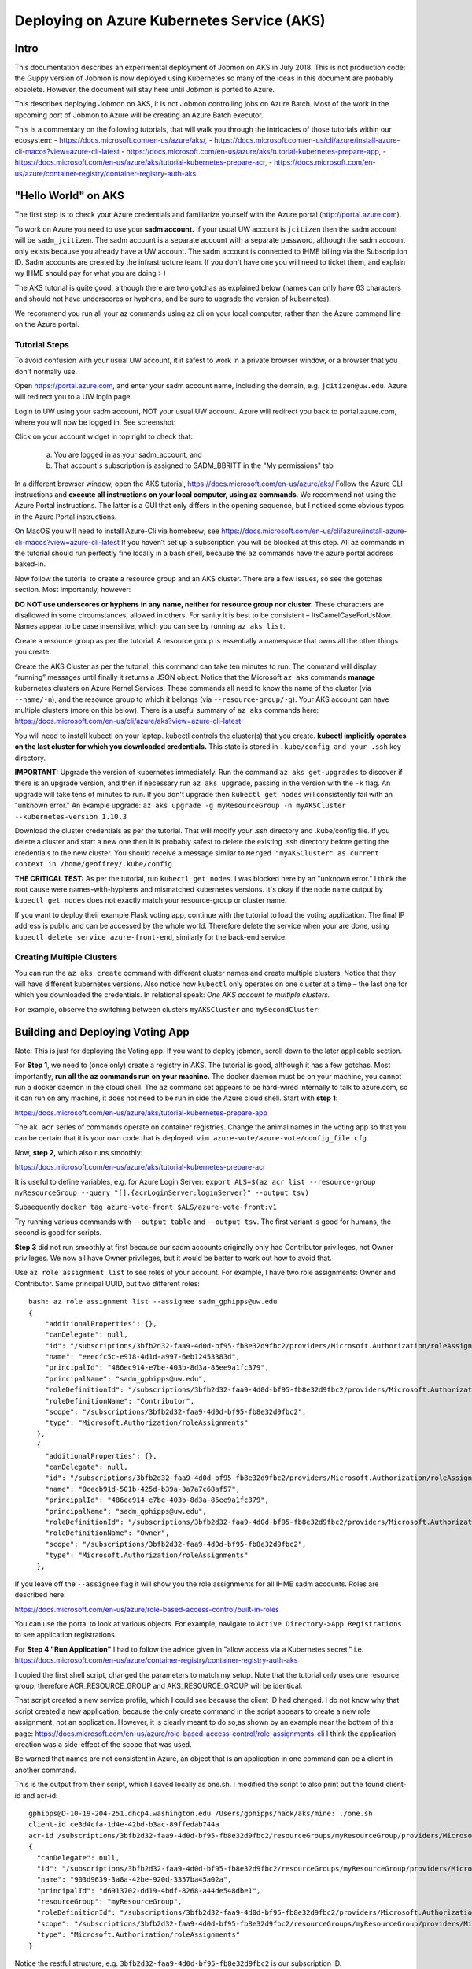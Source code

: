 Deploying on Azure Kubernetes Service (AKS)
===========================================

Intro
----------------------

This documentation describes an experimental deployment of Jobmon on AKS in July 2018.
This is not production code; the Guppy version of Jobmon is now deployed using Kubernetes
so many of the ideas in this document are probably obsolete. However, the document
will stay here until Jobmon is ported to Azure.

This describes deploying Jobmon on AKS, it is not Jobmon controlling jobs on Azure Batch.
Most of the work in the upcoming port of Jobmon to Azure will be creating an Azure Batch
executor.

This is a commentary on the following tutorials, that will walk you through the intricacies of
those tutorials within our ecosystem:
- https://docs.microsoft.com/en-us/azure/aks/,
- https://docs.microsoft.com/en-us/cli/azure/install-azure-cli-macos?view=azure-cli-latest
- https://docs.microsoft.com/en-us/azure/aks/tutorial-kubernetes-prepare-app,
- https://docs.microsoft.com/en-us/azure/aks/tutorial-kubernetes-prepare-acr,
- https://docs.microsoft.com/en-us/azure/container-registry/container-registry-auth-aks


"Hello World" on AKS
----------------------

The first step is to check your Azure credentials and familiarize yourself with the Azure portal (http://portal.azure.com).

To work on Azure you need to use your **sadm account.** If your usual UW account is ``jcitizen`` then the sadm account
will be ``sadm_jcitizen``.
The sadm account is a separate account with a separate password, although the sadm account only exists because you already
have a UW account. The sadm account is connected to IHME billing via the Subscription ID.
Sadm accounts are created by the infrastructure team. If you don't have one you will need to ticket them, and explain
wy IHME should pay for what you are doing :-)

The AKS tutorial is quite good, although there are two gotchas as explained below (names can only have 63 characters
and should not have underscores or hyphens,
and be sure to upgrade the version of kubernetes).

We recommend you run all your az commands using az cli on your local computer, rather than the Azure command line on the Azure portal.

Tutorial Steps
~~~~~~~~~~~~~~

To avoid confusion with your usual UW account, it it safest to work in a private browser window,
or a browser that you don't normally use.

Open https://portal.azure.com, and enter your sadm account name, including the domain, e.g. ``jcitizen@uw.edu``.
Azure will redirect you to a UW login page.

Login to UW using your sadm account, NOT your usual UW account.
Azure will redirect you back to portal.azure.com, where you will now be logged in. See screenshot:

.. image:: images/azure_desktop.png

Click on your account widget in top right to check that:

  a. You are logged in as your sadm_account, and

  b. That account's subscription is assigned to SADM_BBRITT in the "My permissions" tab

.. image:: images/azure_permissions.png

In a different browser window, open the AKS tutorial, https://docs.microsoft.com/en-us/azure/aks/
Follow the Azure CLI instructions and **execute all instructions on your local computer, using az commands**. We recommend not using the Azure Portal instructions. The latter is a GUI that
only differs in the opening sequence,
but I noticed some obvious typos in the Azure Portal instructions.

On MacOS you will need to install Azure-Cli via homebrew; see
https://docs.microsoft.com/en-us/cli/azure/install-azure-cli-macos?view=azure-cli-latest
If you haven’t set up a subscription you will be blocked at this step.
All az commands in the tutorial should run perfectly fine locally in a bash shell,
because the ``az`` commands have the azure portal address baked-in.

Now follow the tutorial to create a resource group and an AKS cluster. There are a few issues, so see the gotchas section. Most importantly, however:

**DO NOT use underscores or hyphens in any name, neither for resource group nor cluster.**
These characters are disallowed in some circumstances, allowed in others. For sanity it is best to be consistent –
ItsCamelCaseForUsNow.  Names appear to be case insensitive, which you can see by running ``az aks list``.

Create a resource group as per the tutorial. A resource group is essentially a namespace that owns all the other things you create.

Create the AKS Cluster as per the tutorial, this command can take ten minutes to run.
The command will display “running” messages until finally it returns a JSON object.
Notice that the Microsoft ``az aks`` commands **manage** kubernetes clusters on Azure Kernel Services.
These commands all need to know the name of the cluster (via ``--name/-n``),
and the resource group to which it belongs (via ``--resource-group/-g``).
Your AKS account can have multiple clusters (more on this below).
There is a useful summary of ``az aks`` commands here: https://docs.microsoft.com/en-us/cli/azure/aks?view=azure-cli-latest

You will need to install kubectl on your laptop. kubectl controls the cluster(s) that you create. **kubectl implicitly operates on the last cluster for which you downloaded credentials.**
This state is stored in ``.kube/config and your .ssh`` key directory.

**IMPORTANT:** Upgrade the version of kubernetes immediately.
Run the command ``az aks get-upgrades`` to discover if there is an upgrade version,
and then if necessary run ``az aks upgrade``, passing in the version with the ``-k`` flag.
An upgrade will take tens of minutes to run. If you don't upgrade then ``kubectl get nodes`` will
consistently fail with an "unknown error."
An example upgrade:  ``az aks upgrade -g myResourceGroup -n myAKSCluster --kubernetes-version 1.10.3``

Download the cluster credentials as per the tutorial.
That will modify your .ssh directory and .kube/config file.
If you delete a cluster and start a new one then it is probably safest to delete the existing .ssh directory before getting
the credentials to the new cluster.
You should receive a message similar to ``Merged "myAKSCluster" as current context in /home/geoffrey/.kube/config``

**THE CRITICAL TEST:** As per the tutorial, run ``kubectl get nodes``.  I was blocked here by an "unknown error."
I think the root cause were names-with-hyphens and mismatched kubernetes versions. It's okay if the node name output by ``kubectl get nodes`` does not exactly match your resource-group or cluster name.

If you want to deploy their example Flask voting app, continue with the tutorial to load the voting application. The final IP address is public and can be accessed by the whole world.
Therefore delete the service when your are done, using ``kubectl delete service azure-front-end``, similarly for the back-end service.

Creating Multiple Clusters
~~~~~~~~~~~~~~~~~~~~~~~~~~

You can run the ``az aks create`` command with different cluster names and create multiple clusters.
Notice that they will have different kubernetes versions. Also notice how ``kubectl`` only operates on one
cluster at a time – the last one for which you downloaded the credentials. In relational speak:
*One AKS account to multiple clusters.*

For example, observe the switching between clusters ``myAKSCluster`` and ``mySecondCluster``:

.. image:: images/azure_multiple_clusters.png


Building and Deploying Voting App
-----------------------------------------------------------------------------

Note: This is just for deploying the Voting app. If you want to deploy jobmon, scroll down to the later applicable section.


For **Step 1**, we need to (once only) create a registry in AKS. The tutorial is good, although it has a few gotchas.
Most importantly, **run all the az commands run on your machine.**
The docker daemon must be on your machine, you cannot run a docker daemon in the cloud shell.
The ``az`` command set appears to be hard-wired internally to talk to azure.com, so it can run on any machine, it
does not need to be run in side the Azure cloud shell.
Start with **step 1**:

https://docs.microsoft.com/en-us/azure/aks/tutorial-kubernetes-prepare-app

The ``ak acr`` series of commands operate on container registries.
Change the animal names in the voting app so that you can be certain that it is your own code that is deployed:
``vim azure-vote/azure-vote/config_file.cfg``

Now, **step 2,** which also runs smoothly:

https://docs.microsoft.com/en-us/azure/aks/tutorial-kubernetes-prepare-acr

It is useful to define variables, e.g. for Azure Login Server:
``export ALS=$(az acr list --resource-group myResourceGroup --query "[].{acrLoginServer:loginServer}" --output tsv)``

Subsequently
``docker tag azure-vote-front $ALS/azure-vote-front:v1``

Try running various commands with ``--output table`` and ``--output tsv``. The first variant is good for humans,
the second is good for scripts.

**Step 3** did not run smoothly at first because our sadm accounts originally only had Contributor privileges,
not Owner privileges.
We now all have Owner privileges, but it would be better to work out how to avoid that.

Use ``az role assignment list`` to see roles of your account.
For example, I have two role assignments: Owner and Contributor. Same principal UUID, but two different roles::

    bash: az role assignment list --assignee sadm_gphipps@uw.edu
    {
        "additionalProperties": {},
        "canDelegate": null,
        "id": "/subscriptions/3bfb2d32-faa9-4d0d-bf95-fb8e32d9fbc2/providers/Microsoft.Authorization/roleAssignments/eeecfc5c-e918-4d1d-a997-6eb12453383d",
        "name": "eeecfc5c-e918-4d1d-a997-6eb12453383d",
        "principalId": "486ec914-e7be-403b-8d3a-85ee9a1fc379",
        "principalName": "sadm_gphipps@uw.edu",
        "roleDefinitionId": "/subscriptions/3bfb2d32-faa9-4d0d-bf95-fb8e32d9fbc2/providers/Microsoft.Authorization/roleDefinitions/b24988ac-6180-42a0-ab88-20f7382dd24c",
        "roleDefinitionName": "Contributor",
        "scope": "/subscriptions/3bfb2d32-faa9-4d0d-bf95-fb8e32d9fbc2",
        "type": "Microsoft.Authorization/roleAssignments"
      },
      {
        "additionalProperties": {},
        "canDelegate": null,
        "id": "/subscriptions/3bfb2d32-faa9-4d0d-bf95-fb8e32d9fbc2/providers/Microsoft.Authorization/roleAssignments/8cecb91d-501b-425d-b39a-3a7a7c68af57",
        "name": "8cecb91d-501b-425d-b39a-3a7a7c68af57",
        "principalId": "486ec914-e7be-403b-8d3a-85ee9a1fc379",
        "principalName": "sadm_gphipps@uw.edu",
        "roleDefinitionId": "/subscriptions/3bfb2d32-faa9-4d0d-bf95-fb8e32d9fbc2/providers/Microsoft.Authorization/roleDefinitions/8e3af657-a8ff-443c-a75c-2fe8c4bcb635",
        "roleDefinitionName": "Owner",
        "scope": "/subscriptions/3bfb2d32-faa9-4d0d-bf95-fb8e32d9fbc2",
        "type": "Microsoft.Authorization/roleAssignments"
      },

If you leave off the ``--assignee`` flag it will show you the role assignments for all IHME sadm accounts.
Roles are described here:

https://docs.microsoft.com/en-us/azure/role-based-access-control/built-in-roles

You can use the portal to look at various objects. For example, navigate to ``Active Directory->App Registrations``
to see  application registrations.

For **Step 4 "Run Application"** I had to follow the advice given in "allow access via a Kubernetes secret," i.e.
https://docs.microsoft.com/en-us/azure/container-registry/container-registry-auth-aks

I copied the first shell script, changed the parameters to match my setup. Note that the tutorial only uses
one resource group, therefore ACR_RESOURCE_GROUP and AKS_RESOURCE_GROUP will be identical.

That script created a new service profile, which I could see because the client ID had changed.
I do not know why that script created a new application, because the only create command in the script
appears to create a new role assignment, not an application.
However, it is clearly meant to do so,as shown by an example near the bottom of this page:
https://docs.microsoft.com/en-us/azure/role-based-access-control/role-assignments-cli
I think the application creation was a side-effect of the scope that was used.

Be warned that names are not consistent in Azure,
an object that is an application in one command can be a client in another command.

This is the output from their script, which I saved locally as one.sh.
I modified the script to also print out the found client-id and acr-id::

    gphipps@D-10-19-204-251.dhcp4.washington.edu /Users/gphipps/hack/aks/mine: ./one.sh
    client-id ce3d4cfa-1d4e-42bd-b3ac-89ffedab744a
    acr-id /subscriptions/3bfb2d32-faa9-4d0d-bf95-fb8e32d9fbc2/resourceGroups/myResourceGroup/providers/Microsoft.ContainerRegistry/registries/mySecondRegistry
    {
      "canDelegate": null,
      "id": "/subscriptions/3bfb2d32-faa9-4d0d-bf95-fb8e32d9fbc2/resourceGroups/myResourceGroup/providers/Microsoft.ContainerRegistry/registries/mySecondRegistry/providers/Microsoft.Authorization/roleAssignments/903d9639-3a8a-42be-920d-3357ba45a02a",
      "name": "903d9639-3a8a-42be-920d-3357ba45a02a",
      "principalId": "d6913702-dd19-4bdf-8268-a44de548dbe1",
      "resourceGroup": "myResourceGroup",
      "roleDefinitionId": "/subscriptions/3bfb2d32-faa9-4d0d-bf95-fb8e32d9fbc2/providers/Microsoft.Authorization/roleDefinitions/acdd72a7-3385-48ef-bd42-f606fba81ae7",
      "scope": "/subscriptions/3bfb2d32-faa9-4d0d-bf95-fb8e32d9fbc2/resourceGroups/myResourceGroup/providers/Microsoft.ContainerRegistry/registries/mySecondRegistry",
      "type": "Microsoft.Authorization/roleAssignments"
    }

Notice the restful structure, e.g. ``3bfb2d32-faa9-4d0d-bf95-fb8e32d9fbc2`` is our subscription ID.


Understanding Active Directory
------------------------------
Azure Active Directory is very complicated.

A tenant is an organization, sort of like a namespace. We appear to belong to a broad UW-IT tenant. See
https://docs.microsoft.com/en-us/azure/architecture/cloud-adoption-guide/adoption-intro/tenant-explainer

An Application is an entity in AD that holds all the security information for an actual application. A Service Principal
is an instance of that Application deployed from a particular Docker registry or home directory or tenant. See

https://docs.microsoft.com/en-us/azure/active-directory/develop/active-directory-how-applications-are-added

These quotes are illuminating:

    An Azure AD application is defined by its one and only application object,
    which resides in the Azure AD tenant where the application was registered, known as the application's "home" tenant.

    In order to access resources that are secured by an Azure AD tenant,
    the entity that requires access must be represented by a security principal.
    The security principal defines the access policy and permissions for the user/application in that tenant.

    Service principals are what govern an application connecting to Azure AD and can be considered the
    instance of the application in your directory.
    For any given application, it can have at most one application object (which is registered in a "home" directory)
    and one or more service principal objects representing instances of the application in every directory in which it acts.

Adding an application automatically creates one service principal.


Other Gotchas
~~~~~~~~~~~~~

If ``az aks list`` causes a traceback on a mac that refers to ``_cffi_backend`` then you need to follow instructions
on

https://github.com/Azure/azure-cli/issues/5034

The brew install failed on my mac because I needed to manually create some directories::
    sudo mkdir /usr/local/Frameworks
    sudo chmod 777 /usr/local/Frameworks/
    brew link --overwrite python3


Cleaning Up
-----------

Stopping a service
Find all service names:  ``kubectl get services``

``kubectl delete service azure-vote-front`` and ``kubectl delete azure-vote-back``

Deleting a cluster:
``az aks delete --resource-group myResourceGroup --name myAKSCluster``

Useful kubectl cheat sheet:

https://kubernetes.io/docs/reference/kubectl/cheatsheet/#deleting-resources

Removing an image from a registry:

``docker rmi azure-vote-front``


Deploying the Entire Jobmon Ecosystem on AKS
--------------------------------------------

This is an unscaled deployment of jobmon, i.e. with one deployment of each service.
In actual production we will scale to two (perhaps three) copies
of each service behind a load balancer so that we can do hot deploys.

The instructions are a merge of the instructions in k8s/readme.md (not yet merged into the master branch)

If you haven't created a AKS registry, then follow step 2 of the Building and Deploying Voting App section above.

Log in to the cluster you created on AKS from your local computer, in my case:

``az acr login --name mySecondRegistry``

Build the docker image for jobmon also from your local computer:

``cp jobmonrc-docker jobmonrc-docker-wsecrets
docker build -t jobmon .``

Now tag that image for your AKS repository.
``export ALS=$(az acr list --resource-group myResourceGroup --query "[].{acrLoginServer:loginServer}" --output tsv)``

and

``docker tag jobmon $ALS/jobmon``

In my case ALS is ``mysecondregistry.azurecr.io``

Now push (upload) the image to the AKS registry:

``docker push $ALS/jobmon``

We also need an image for mysql. AKS does not appear to be able to reach out and donwload a copy, so download one here,
tag it for AKS:

``docker pull mysql:5.6
docker tag mysql:5.6  $ALS/mysql:5.6
docker push $ALS/mysql:5.6``

Now update the kubernetes deployment yaml files to refer to images in the correct registries. The ``image`` tag needs
to be prepended by the registry name, e.g.::

  image: mysql:5.6
  image: jobmon

becomes::

  image: mysecondregistry.azurecr.io/mysql:5.6
  image: mysecondregistry.azurecr.io/jobmon

respectively.

Now start the jobmon cluster:

``kubectl apply -f k8s/
kubectl get services``

For example::

    gphipps@D-10-19-204-251.dhcp4.washington.edu /Users/gphipps/hack/jobmon: kubectl get services
    NAME         TYPE           CLUSTER-IP     EXTERNAL-IP      PORT(S)                         AGE
    db           LoadBalancer   10.0.139.157   40.117.117.128   3312:31873/TCP                  18h
    jqs          LoadBalancer   10.0.75.86     40.117.112.109   5058:30869/TCP                  18h
    jsm          LoadBalancer   10.0.84.33     40.117.131.241   5056:32575/TCP,5057:31183/TCP   18h
    kubernetes   ClusterIP      10.0.0.1       <none>           443/TCP                         6d

If you need to debug then use kubectl to get logs. You need to know the pod names:

``kubectl get pods``

For example::

    bash: kubectl get pods
    NAME                       READY     STATUS      RESTARTS   AGE
    db-7b5b79768f-vs4cl        1/1       Running     0          1d
    initdb-5g4vk               0/1       Completed   0          1d
    jqs-6fc9bd58d5-hx6x5       1/1       Running     0          1d
    jsm-7cc69bfd97-lmthq       1/1       Running     0          1d
    monitor-7f97f697dc-gwkt9   1/1       Running     0          1d


And then

``kubectl logs jqs-6fc9bd58d5-hx6x5``

Shows the problem::

    bash: kubectl logs jqs-6fc9bd58d5-hx6x5
    ERROR 2003 (HY000): Can't connect to MySQL server on 'db' (110 "Connection timed out")
     tables. DB is unavailable - sleeping
    ERROR 2003 (HY000): Can't connect to MySQL server on 'db' (110 "Connection timed out")
     tables. DB is unavailable - sleeping
    ERROR 2003 (HY000): Can't connect to MySQL server on 'db' (110 "Connection timed out")
     tables. DB is unavailable - sleeping
    ERROR 2003 (HY000): Can't connect to MySQL server on 'db' (110 "Connection timed out")
     tables. DB is unavailable - sleeping
    ERROR 2003 (HY000): Can't connect to MySQL server on 'db' (110 "Connection timed out")
     tables. DB is unavailable - sleeping
    ERROR 2003 (HY000): Can't connect to MySQL server on 'db' (110 "Connection timed out")
     tables. DB is unavailable - sleeping
    ERROR 2003 (HY000): Can't connect to MySQL server on 'db' (110 "Connection timed out")
     tables. DB is unavailable - sleeping

Scaling
-------

To be written. I tried it with hello world and it worked. The challenge with jobmon will be how to have one database
and multiple copies of jqs and jms. The services can all scale independently because they refer to each other by the
address of their front-ing load balancer, not by the IP addresses of the individual deployments.

Referring to the AKS tutorial here:

https://docs.microsoft.com/en-us/azure/aks/tutorial-kubernetes-scale

``az aks scale --resource-group=myResourceGroup --name=myFourthCluster --node-count 3``

As above, check the number of pods:
``kubectl get pods``

Output::

    bash: kubectl get pods
    NAME                       READY     STATUS      RESTARTS   AGE
    db-7b5b79768f-vs4cl        1/1       Running     0          1d
    initdb-5g4vk               0/1       Completed   0          1d
    jqs-6fc9bd58d5-hx6x5       1/1       Running     0          1d
    jsm-7cc69bfd97-lmthq       1/1       Running     0          1d
    monitor-7f97f697dc-gwkt9   1/1       Running     0          1d

Now scale just JQS:

``kubectl scale --replicas=3 deployment/jqs``

And checking with ``kubectl get pods``::

    bash: kubectl get pods
    NAME                       READY     STATUS              RESTARTS   AGE
    db-7b5b79768f-vs4cl        1/1       Running             0          1d
    initdb-5g4vk               0/1       Completed           0          1d
    jqs-6fc9bd58d5-5fp52       0/1       ContainerCreating   0          7s
    jqs-6fc9bd58d5-dpmw2       0/1       ContainerCreating   0          7s
    jqs-6fc9bd58d5-hx6x5       1/1       Running             0          1d
    jsm-7cc69bfd97-lmthq       1/1       Running             0          1d
    monitor-7f97f697dc-gwkt9   1/1       Running             0          1d


Hot Deployments
---------------

This should just work, see:

https://kubernetes.io/docs/concepts/workloads/controllers/deployment/#updating-a-deployment

Monitoring
----------

To be written.
